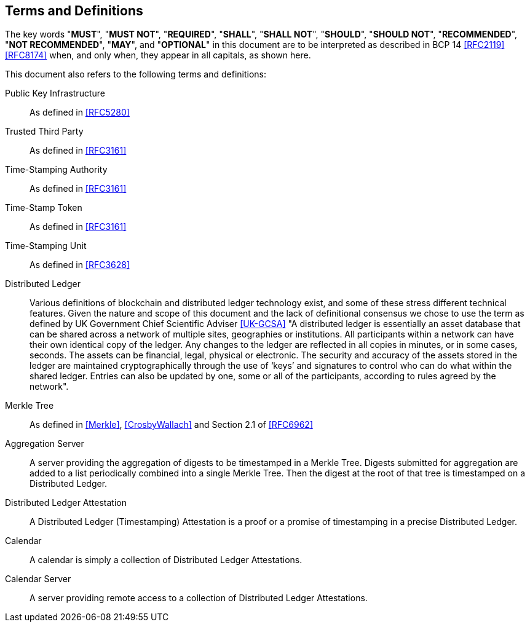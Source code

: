 
[[conventions]]
== Terms and Definitions

The key words "*MUST*", "*MUST NOT*", "*REQUIRED*", "*SHALL*",
"*SHALL NOT*", "*SHOULD*", "*SHOULD NOT*", "*RECOMMENDED*",
"*NOT RECOMMENDED*", "*MAY*", and "*OPTIONAL*" in this
document are to be interpreted as described in BCP 14
<<RFC2119>> <<RFC8174>> when, and only when, they appear in
all capitals, as shown here.

This document also refers to the following terms and
definitions:

Public Key Infrastructure::
As defined in <<RFC5280>>

Trusted Third Party::
As defined in <<RFC3161>>

Time-Stamping Authority::
As defined in <<RFC3161>>

Time-Stamp Token::
As defined in <<RFC3161>>

Time-Stamping Unit::
As defined in <<RFC3628>>

Distributed Ledger::
Various definitions of blockchain and distributed ledger technology exist,
and some of these stress different technical features.
Given the nature and scope of this document and the lack of definitional
consensus we chose to use the term
as defined by UK Government Chief Scientific Adviser <<UK-GCSA>>
"A distributed ledger is essentially an asset database that can be shared across
a network of multiple sites, geographies or institutions. All participants within
a network can have their own identical copy of the ledger. Any changes to the
ledger are reflected in all copies in minutes, or in some cases, seconds. The
assets can be financial, legal, physical or electronic. The security and accuracy
of the assets stored in the ledger are maintained cryptographically through the
use of ‘keys’ and signatures to control who can do what within the shared ledger.
Entries can also be updated by one, some or all of the participants, according to
rules agreed by the network".

Merkle Tree::
As defined in <<Merkle>>, <<CrosbyWallach>> and Section 2.1 of <<RFC6962>>

Aggregation Server::
A server providing the aggregation of digests to be timestamped in a Merkle Tree.
Digests submitted for aggregation are added to a list periodically combined
into a single Merkle Tree. Then the digest at the root of that tree is timestamped
on a Distributed Ledger.

Distributed Ledger Attestation::
A Distributed Ledger (Timestamping) Attestation is a proof or a promise of timestamping
in a precise Distributed Ledger.

Calendar::
A calendar is simply a collection of Distributed Ledger Attestations.

Calendar Server::
A server providing remote access to a collection of Distributed Ledger Attestations.
